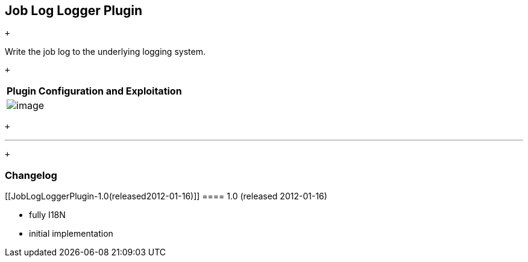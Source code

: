 [[JobLogLoggerPlugin-JobLogLoggerPlugin]]
== Job Log Logger Plugin

 +

Write the job log to the underlying logging system.

 +

[cols="",options="header",]
|===
|Plugin Configuration and Exploitation
|[.confluence-embedded-file-wrapper]#image:docs/images/screenshot-1.0.png[image]#
|===

 +

'''''

 +

[[JobLogLoggerPlugin-Changelog]]
=== Changelog

[[JobLogLoggerPlugin-1.0(released2012-01-16)]]
==== 1.0 (released 2012-01-16)

* fully I18N
* initial implementation
